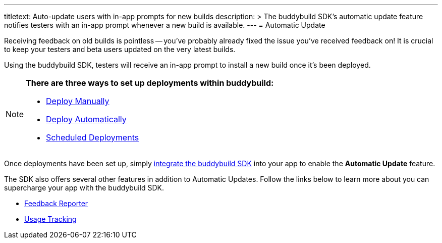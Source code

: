 ---
titletext: Auto-update users with in-app prompts for new builds
description: >
  The buddybuild SDK's automatic update feature notifies testers with an in-app
  prompt whenever a new build is available.
---
= Automatic Update

Receiving feedback on old builds is pointless -- you've probably already
fixed the issue you've received feedback on! It is crucial to keep your
testers and beta users updated on the very latest builds.

Using the buddybuild SDK, testers will receive an in-app prompt to
install a new build once it’s been deployed.

[NOTE]
======
**There are three ways to set up deployments within buddybuild:**

- link:../deployments/manual.adoc[Deploy Manually]
- link:../deployments/automatic.adoc[Deploy Automatically]
- link:../deployments/scheduled.adoc[Scheduled Deployments]
======

Once deployments have been set up, simply
link:../quickstart/ios/integrate_sdk.adoc[integrate the buddybuild SDK]
into your app to enable the **Automatic Update** feature.

The SDK also offers several other features in addition to Automatic
Updates. Follow the links below to learn more about you can supercharge
your app with the buddybuild SDK.

- link:feedback_reporter.adoc[Feedback Reporter]
- link:usage_tracking.adoc[Usage Tracking]
